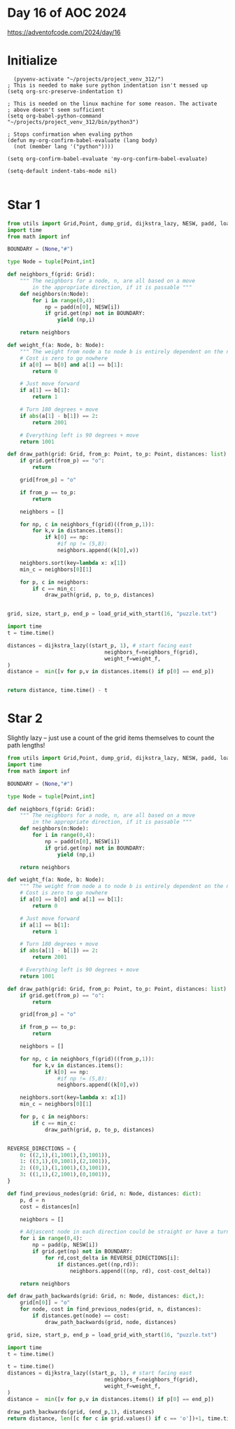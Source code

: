 * Day 16 of AOC 2024

https://adventofcode.com/2024/day/16
* Initialize

#+begin_src elisp
    (pyvenv-activate "~/projects/project_venv_312/")
  ; This is needed to make sure python indentation isn't messed up
  (setq org-src-preserve-indentation t)

  ; This is needed on the linux machine for some reason. The activate
  ; above doesn't seem sufficient
  (setq org-babel-python-command "~/projects/project_venv_312/bin/python3")

  ; Stops confirmation when evaling python
  (defun my-org-confirm-babel-evaluate (lang body)
    (not (member lang '("python"))))

  (setq org-confirm-babel-evaluate 'my-org-confirm-babel-evaluate)

  (setq-default indent-tabs-mode nil)

#+end_src

#+RESULTS:

* Star 1

#+begin_src python :results value
from utils import Grid,Point, dump_grid, dijkstra_lazy, NESW, padd, load_grid_with_start
import time
from math import inf

BOUNDARY = (None,"#")

type Node = tuple[Point,int]

def neighbors_f(grid: Grid):
    """ The neighbors for a node, n, are all based on a move
        in the appropriate direction, if it is passable """
    def neighbors(n:Node):
        for i in range(0,4):
            np = padd(n[0], NESW[i])
            if grid.get(np) not in BOUNDARY:
                yield (np,i)

    return neighbors

def weight_f(a: Node, b: Node):
    """ The weight from node a to node b is entirely dependent on the need to turn """
    # Cost is zero to go nowhere
    if a[0] == b[0] and a[1] == b[1]:
        return 0

    # Just move forward
    if a[1] == b[1]:
        return 1

    # Turn 180 degrees + move
    if abs(a[1] - b[1]) == 2:
        return 2001

    # Everything left is 90 degrees + move
    return 1001

def draw_path(grid: Grid, from_p: Point, to_p: Point, distances: list):
    if grid.get(from_p) == "o":
        return
    
    grid[from_p] = "o"

    if from_p == to_p:
        return

    neighbors = []

    for np, c in neighbors_f(grid)((from_p,1)):
        for k,v in distances.items():
            if k[0] == np:
                #if np != (5,8):
                neighbors.append((k[0],v))

    neighbors.sort(key=lambda x: x[1])
    min_c = neighbors[0][1]

    for p, c in neighbors:
        if c == min_c:
            draw_path(grid, p, to_p, distances)


grid, size, start_p, end_p = load_grid_with_start(16, "puzzle.txt")

import time
t = time.time()

distances = dijkstra_lazy((start_p, 1), # start facing east
                               neighbors_f=neighbors_f(grid),
                               weight_f=weight_f,
)
distance =  min([v for p,v in distances.items() if p[0] == end_p])
 

return distance, time.time() - t
#+end_src

#+RESULTS:
| 130536 | 7.659569978713989 |

* Star 2

Slightly lazy -- just use a count of the grid items themselves to count the path lengths!

#+begin_src python :results value
from utils import Grid,Point, dump_grid, dijkstra_lazy, NESW, padd, load_grid_with_start
import time
from math import inf

BOUNDARY = (None,"#")

type Node = tuple[Point,int]

def neighbors_f(grid: Grid):
    """ The neighbors for a node, n, are all based on a move
        in the appropriate direction, if it is passable """
    def neighbors(n:Node):
        for i in range(0,4):
            np = padd(n[0], NESW[i])
            if grid.get(np) not in BOUNDARY:
                yield (np,i)

    return neighbors

def weight_f(a: Node, b: Node):
    """ The weight from node a to node b is entirely dependent on the need to turn """
    # Cost is zero to go nowhere
    if a[0] == b[0] and a[1] == b[1]:
        return 0

    # Just move forward
    if a[1] == b[1]:
        return 1

    # Turn 180 degrees + move
    if abs(a[1] - b[1]) == 2:
        return 2001

    # Everything left is 90 degrees + move
    return 1001

def draw_path(grid: Grid, from_p: Point, to_p: Point, distances: list):
    if grid.get(from_p) == "o":
        return
    
    grid[from_p] = "o"

    if from_p == to_p:
        return

    neighbors = []

    for np, c in neighbors_f(grid)((from_p,1)):
        for k,v in distances.items():
            if k[0] == np:
                #if np != (5,8):
                neighbors.append((k[0],v))

    neighbors.sort(key=lambda x: x[1])
    min_c = neighbors[0][1]

    for p, c in neighbors:
        if c == min_c:
            draw_path(grid, p, to_p, distances)


REVERSE_DIRECTIONS = {
    0: ((2,1),(1,1001),(3,1001)),
    1: ((3,1),(0,1001),(2,1001)),
    2: ((0,1),(1,1001),(3,1001)),
    3: ((1,1),(2,1001),(0,1001)),
}

def find_previous_nodes(grid: Grid, n: Node, distances: dict):
    p, d = n
    cost = distances[n]

    neighbors = []

    # Adjascent node in each direction could be straight or have a turn
    for i in range(0,4):
        np = padd(p, NESW[i])
        if grid.get(np) not in BOUNDARY:
            for rd,cost_delta in REVERSE_DIRECTIONS[i]:
                if distances.get((np,rd)):
                    neighbors.append(((np, rd), cost-cost_delta))

    return neighbors

def draw_path_backwards(grid: Grid, n: Node, distances: dict,):
    grid[n[0]] = "o"
    for node, cost in find_previous_nodes(grid, n, distances):
        if distances.get(node) == cost:        
            draw_path_backwards(grid, node, distances)

grid, size, start_p, end_p = load_grid_with_start(16, "puzzle.txt")

import time
t = time.time()

t = time.time()
distances = dijkstra_lazy((start_p, 1), # start facing east
                               neighbors_f=neighbors_f(grid),
                               weight_f=weight_f,
)
distance =  min([v for p,v in distances.items() if p[0] == end_p])

draw_path_backwards(grid, (end_p,1), distances)
return distance, len([c for c in grid.values() if c == 'o'])+1, time.time() - t

#+end_src

#+RESULTS:
| 130536 | 1024 | 7.779001235961914 |
